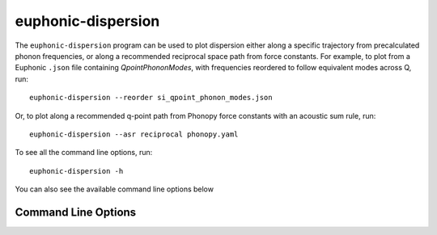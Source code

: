 .. _disp-script:

===================
euphonic-dispersion
===================

The ``euphonic-dispersion`` program can be used to plot dispersion
either along a specific trajectory from precalculated phonon frequencies,
or along a recommended reciprocal space path from force constants. For
example, to plot from a Euphonic ``.json`` file containing
`QpointPhononModes`, with frequencies reordered to follow equivalent modes
across Q, run::

   euphonic-dispersion --reorder si_qpoint_phonon_modes.json

Or, to plot along a recommended q-point path from Phonopy force constants
with an acoustic sum rule, run::

   euphonic-dispersion --asr reciprocal phonopy.yaml

To see all the command line options, run::

   euphonic-dispersion -h

You can also see the available command line options below

Command Line Options
--------------------

.. argparse::
   :module: euphonic.cli.dispersion
   :func: get_parser
   :prog: euphonic-dispersion
